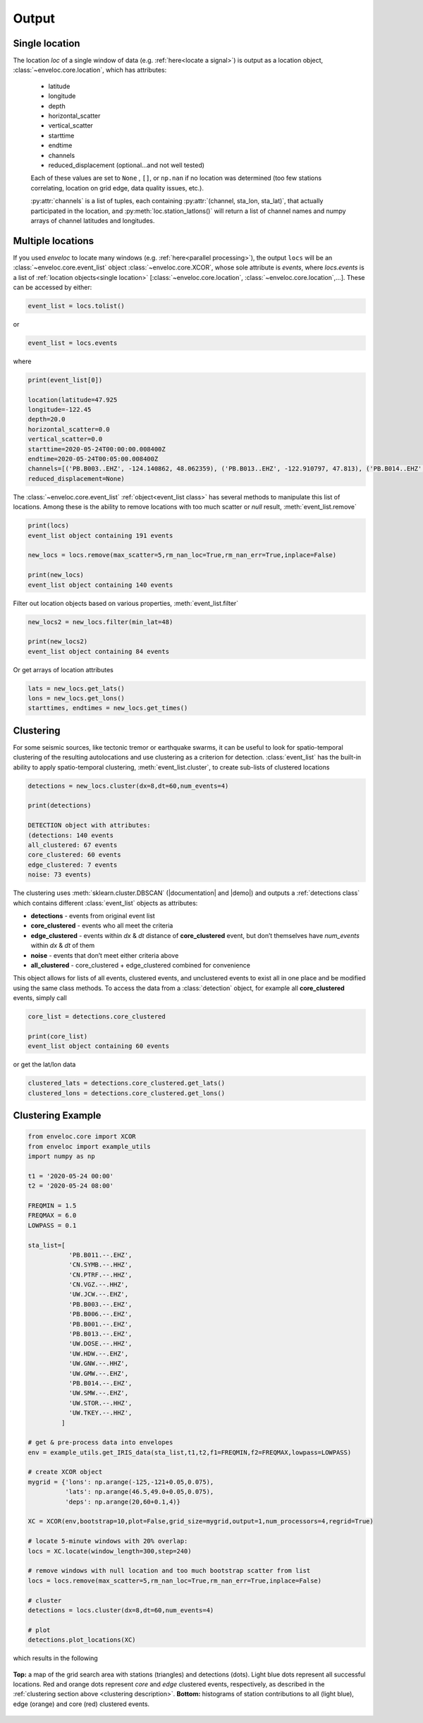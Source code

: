 Output
======

.. _single location:

Single location
---------------

The location *loc* of a single window of data (e.g. :ref:`here<locate a signal>`) is output as a location object, :class:`~enveloc.core.location`, which has attributes:

 * latitude
 * longitude
 * depth
 * horizontal_scatter
 * vertical_scatter
 * starttime
 * endtime
 * channels
 * reduced_displacement (optional...and not well tested)

 Each of these values are set to ``None`` , ``[]``, or ``np.nan`` if no location was determined (too few stations correlating, location on grid edge, data quality issues, etc.).

 :py:attr:`channels` is a list of tuples, each containing :py:attr:`(channel, sta_lon, sta_lat)`, that actually participated in the location, and :py:meth:`loc.station_latlons()` will return a list of channel names and numpy arrays of channel latitudes and longitudes.


.. _multiple locations:

Multiple locations
------------------
If you used *enveloc* to locate many windows (e.g. :ref:`here<parallel processing>`), the output ``locs`` will be an :class:`~enveloc.core.event_list` object :class:`~enveloc.core.XCOR`, whose sole attribute is *events*, where *locs.events* is a list of :ref:`location objects<single location>` [:class:`~enveloc.core.location`, :class:`~enveloc.core.location`,...]. These can be accessed
by either:

.. code-block:: python

	event_list = locs.tolist()

or

.. code-block:: python

	event_list = locs.events

where

.. code-block:: python
	
	print(event_list[0])
	
	location(latitude=47.925
	longitude=-122.45
	depth=20.0
	horizontal_scatter=0.0
	vertical_scatter=0.0
	starttime=2020-05-24T00:00:00.008400Z
	endtime=2020-05-24T00:05:00.008400Z
	channels=[('PB.B003..EHZ', -124.140862, 48.062359), ('PB.B013..EHZ', -122.910797, 47.813), ('PB.B014..EHZ', -123.8125, 47.513302), ('UW.STOR..HHZ', -121.9888, 47.188099)]
	reduced_displacement=None)

The :class:`~enveloc.core.event_list` :ref:`object<event_list class>` has several methods to manipulate this list of locations. Among these is the ability to remove locations with too much scatter or *null* result, :meth:`event_list.remove`

.. code-block:: python

	print(locs)
	event_list object containing 191 events

	new_locs = locs.remove(max_scatter=5,rm_nan_loc=True,rm_nan_err=True,inplace=False)

	print(new_locs)
	event_list object containing 140 events

Filter out location objects based on various properties, :meth:`event_list.filter`

.. code-block:: python
	
	new_locs2 = new_locs.filter(min_lat=48)

	print(new_locs2)
	event_list object containing 84 events


Or get arrays of location attributes

.. code-block:: python
	
	lats = new_locs.get_lats()
	lons = new_locs.get_lons()
	starttimes, endtimes = new_locs.get_times()

.. _clustering description:

Clustering
----------

For some seismic sources, like tectonic tremor or earthquake swarms, it can be useful to look for spatio-temporal clustering of the resulting autolocations and use clustering as a criterion for detection. :class:`event_list` has the built-in ability to apply spatio-temporal clustering, :meth:`event_list.cluster`, to create sub-lists of clustered locations

.. code-block:: python

	detections = new_locs.cluster(dx=8,dt=60,num_events=4)

	print(detections)
	
	DETECTION object with attributes:
	(detections: 140 events
	all_clustered: 67 events
	core_clustered: 60 events
	edge_clustered: 7 events
	noise: 73 events)

The clustering uses :meth:`sklearn.cluster.DBSCAN` (|documentation| and |demo|) and outputs a :ref:`detections class` which contains different :class:`event_list` objects 
as attributes:

.. |documentation| raw:: html

	<a href="https://scikit-learn.org/stable/modules/generated/sklearn.cluster.DBSCAN.html" target="_blank">documentation</a>

.. |demo| raw:: html

	<a href="https://scikit-learn.org/stable/auto_examples/cluster/plot_dbscan.html#sphx-glr-auto-examples-cluster-plot-dbscan-py" target="_blank">demo</a>


* **detections**     - events from original event list
* **core_clustered** - events who all meet the criteria
* **edge_clustered** - events within *dx* & *dt* distance of **core_clustered** event, but don’t themselves have *num_events* within *dx* & *dt* of them
* **noise**          - events that don’t meet either criteria above
* **all_clustered**  - core_clustered + edge_clustered combined for convenience

This object allows for lists of all events, clustered events, and unclustered events to exist all in one place and be modified using the same class methods. To access the data from a :class:`detection` object, for example all **core_clustered** events, simply call

.. code-block:: python

	core_list = detections.core_clustered

	print(core_list)
	event_list object containing 60 events

or get the lat/lon data

.. code-block:: python

	clustered_lats = detections.core_clustered.get_lats()
	clustered_lons = detections.core_clustered.get_lons()


Clustering Example
------------------

.. code-block:: python

	from enveloc.core import XCOR
	from enveloc import example_utils
	import numpy as np

	t1 = '2020-05-24 00:00'
	t2 = '2020-05-24 08:00'

	FREQMIN = 1.5
	FREQMAX = 6.0
	LOWPASS = 0.1

	sta_list=[
	           'PB.B011.--.EHZ',
	           'CN.SYMB.--.HHZ',
	           'CN.PTRF.--.HHZ',
	           'CN.VGZ.--.HHZ',
	           'UW.JCW.--.EHZ',
	           'PB.B003.--.EHZ',
	           'PB.B006.--.EHZ',
	           'PB.B001.--.EHZ',
	           'PB.B013.--.EHZ',
	           'UW.DOSE.--.HHZ',
	           'UW.HDW.--.EHZ',
	           'UW.GNW.--.HHZ',
	           'UW.GMW.--.EHZ',
	           'PB.B014.--.EHZ',
	           'UW.SMW.--.EHZ',
	           'UW.STOR.--.HHZ',
	           'UW.TKEY.--.HHZ',
	         ]

	# get & pre-process data into envelopes
	env = example_utils.get_IRIS_data(sta_list,t1,t2,f1=FREQMIN,f2=FREQMAX,lowpass=LOWPASS)
	
	# create XCOR object
	mygrid = {'lons': np.arange(-125,-121+0.05,0.075),
	          'lats': np.arange(46.5,49.0+0.05,0.075),
	          'deps': np.arange(20,60+0.1,4)}

	XC = XCOR(env,bootstrap=10,plot=False,grid_size=mygrid,output=1,num_processors=4,regrid=True)
	
	# locate 5-minute windows with 20% overlap:
	locs = XC.locate(window_length=300,step=240)
	
	# remove windows with null location and too much bootstrap scatter from list
	locs = locs.remove(max_scatter=5,rm_nan_loc=True,rm_nan_err=True,inplace=False)

	# cluster
	detections = locs.cluster(dx=8,dt=60,num_events=4)

	# plot
	detections.plot_locations(XC)

which results in the following

.. figure:: clustered_example.png
    :width: 500px
    :align: center

    **Top:** a map of the grid search area with stations (triangles) and detections (dots). Light 
    blue dots represent all successful locations. Red and orange dots represent `core` and `edge` clustered
    events, respectively, as described in the :ref:`clustering section above <clustering description>`.
    **Bottom:** histograms of station contributions to all (light blue), edge (orange) and core (red) clustered
    events.

